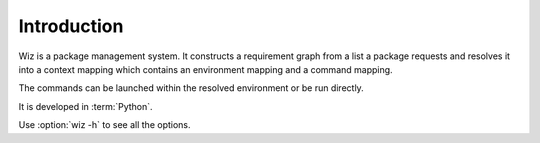 .. _introduction:

************
Introduction
************

Wiz is a package management system. It constructs a requirement graph from a
list a package requests and resolves it into a context mapping which contains
an environment mapping and a command mapping.

The commands can be launched within the resolved environment or be run directly.

It is developed in :term:`Python`.

Use :option:`wiz -h` to see all the options.

.. seealso::

    Any design decisions can be followed up on in this
    :ref:`Research document <infinite-monkey:document/package_manager_evaluation>`.
